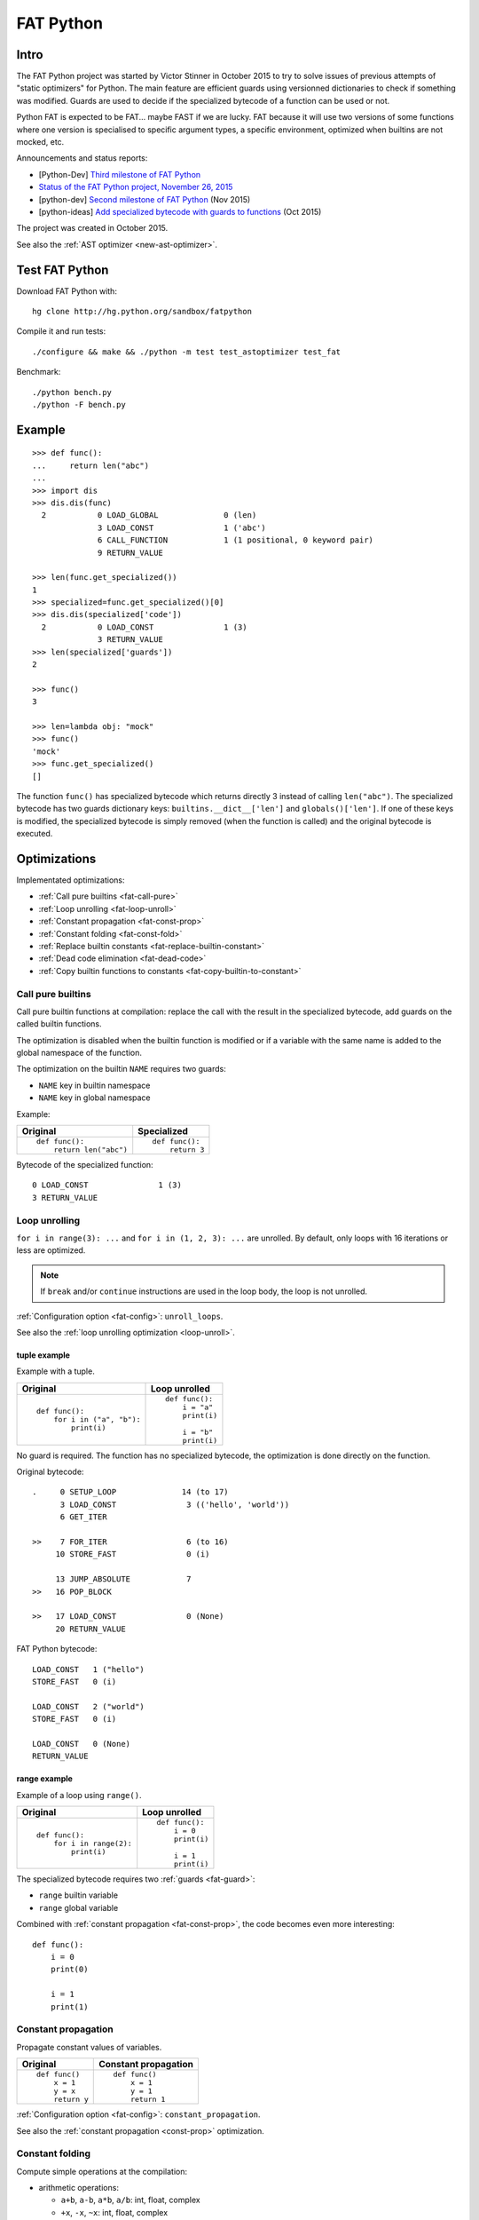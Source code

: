 .. _fat-python:

**********
FAT Python
**********

.. image:: fat_python.jpg
   :alt: Three-year-old Cambodian boy Oeun Sambat hugs his best friend, a four-metre long female python named Chamreun
   :align: right
   :target: http://pictures.reuters.com/archive/CAMBODIA-PYTHONBOY-RP3DRIMPKQAA.html

.. Source of the photo:
   Three-year-old befriends python
   Sit Tbow (Cambodia) May 22
   Cambodians are flocking to see a three-year-old boy they believe was the son
   of a dragon in his previous life because his best friend is a
   four-metre-long python.
   Curled up for an afternoon snooze inside the coils of his companion, the
   child, Oeun Sambath, attracts regular visits from villagers anxious to make
   use of what they believe are his supernatural powers. "He has been playing
   with the python ever since he could first crawl," said his mother Kim
   Kannara. Reuters

Intro
=====

The FAT Python project was started by Victor Stinner in October 2015 to try to
solve issues of previous attempts of "static optimizers" for Python. The main
feature are efficient guards using versionned dictionaries to check if
something was modified. Guards are used to decide if the specialized bytecode
of a function can be used or not.

Python FAT is expected to be FAT... maybe FAST if we are lucky. FAT because
it will use two versions of some functions where one version is specialised to
specific argument types, a specific environment, optimized when builtins are
not mocked, etc.

Announcements and status reports:

* [Python-Dev] `Third milestone of FAT Python
  <https://mail.python.org/pipermail/python-dev/2015-December/142397.html>`_
* `Status of the FAT Python project, November 26, 2015
  <https://haypo.github.io/fat-python-status-nov26-2015.html>`_
* [python-dev] `Second milestone of FAT Python
  <https://mail.python.org/pipermail/python-dev/2015-November/142113.html>`_
  (Nov 2015)
* [python-ideas] `Add specialized bytecode with guards to functions
  <https://mail.python.org/pipermail/python-ideas/2015-October/036908.html>`_
  (Oct 2015)

The project was created in October 2015.

See also the :ref:`AST optimizer <new-ast-optimizer>`.


Test FAT Python
===============

Download FAT Python with::

    hg clone http://hg.python.org/sandbox/fatpython

Compile it and run tests::

    ./configure && make && ./python -m test test_astoptimizer test_fat

Benchmark::

    ./python bench.py
    ./python -F bench.py

Example
=======

::

    >>> def func():
    ...     return len("abc")
    ...
    >>> import dis
    >>> dis.dis(func)
      2           0 LOAD_GLOBAL              0 (len)
                  3 LOAD_CONST               1 ('abc')
                  6 CALL_FUNCTION            1 (1 positional, 0 keyword pair)
                  9 RETURN_VALUE

    >>> len(func.get_specialized())
    1
    >>> specialized=func.get_specialized()[0]
    >>> dis.dis(specialized['code'])
      2           0 LOAD_CONST               1 (3)
                  3 RETURN_VALUE
    >>> len(specialized['guards'])
    2

    >>> func()
    3

    >>> len=lambda obj: "mock"
    >>> func()
    'mock'
    >>> func.get_specialized()
    []

The function ``func()`` has specialized bytecode which returns directly 3
instead of calling ``len("abc")``. The specialized bytecode has two guards
dictionary keys: ``builtins.__dict__['len']`` and ``globals()['len']``. If one
of these keys is modified, the specialized bytecode is simply removed (when the
function is called) and the original bytecode is executed.

.. _fat-optim:

Optimizations
=============

Implementated optimizations:

* :ref:`Call pure builtins <fat-call-pure>`
* :ref:`Loop unrolling <fat-loop-unroll>`
* :ref:`Constant propagation <fat-const-prop>`
* :ref:`Constant folding <fat-const-fold>`
* :ref:`Replace builtin constants <fat-replace-builtin-constant>`
* :ref:`Dead code elimination <fat-dead-code>`
* :ref:`Copy builtin functions to constants <fat-copy-builtin-to-constant>`


.. _fat-call-pure:

Call pure builtins
------------------

Call pure builtin functions at compilation: replace the call with the result in
the specialized bytecode, add guards on the called builtin functions.

The optimization is disabled when the builtin function is modified or if
a variable with the same name is added to the global namespace of the function.

The optimization on the builtin ``NAME`` requires two guards:

* ``NAME`` key in builtin namespace
* ``NAME`` key in global namespace

Example:

+------------------------+---------------+
| Original               | Specialized   |
+========================+===============+
| ::                     | ::            |
|                        |               |
|  def func():           |  def func():  |
|      return len("abc") |      return 3 |
+------------------------+---------------+

Bytecode of the specialized function::

    0 LOAD_CONST               1 (3)
    3 RETURN_VALUE


.. _fat-loop-unroll:

Loop unrolling
--------------

``for i in range(3): ...`` and ``for i in (1, 2, 3): ...`` are unrolled.
By default, only loops with 16 iterations or less are optimized.

.. note::
   If ``break`` and/or ``continue`` instructions are used in the loop body,
   the loop is not unrolled.

:ref:`Configuration option <fat-config>`: ``unroll_loops``.

See also the :ref:`loop unrolling optimization <loop-unroll>`.

tuple example
^^^^^^^^^^^^^

Example with a tuple.

+---------------------------+--------------------------+
| Original                  | Loop unrolled            |
+===========================+==========================+
| ::                        | ::                       |
|                           |                          |
|  def func():              |  def func():             |
|      for i in ("a", "b"): |      i = "a"             |
|          print(i)         |      print(i)            |
|                           |                          |
|                           |      i = "b"             |
|                           |      print(i)            |
+---------------------------+--------------------------+

No guard is required. The function has no specialized bytecode, the
optimization is done directly on the function.

Original bytecode::

    .     0 SETUP_LOOP              14 (to 17)
          3 LOAD_CONST               3 (('hello', 'world'))
          6 GET_ITER

    >>    7 FOR_ITER                 6 (to 16)
         10 STORE_FAST               0 (i)

         13 JUMP_ABSOLUTE            7
    >>   16 POP_BLOCK

    >>   17 LOAD_CONST               0 (None)
         20 RETURN_VALUE

FAT Python bytecode::

    LOAD_CONST   1 ("hello")
    STORE_FAST   0 (i)

    LOAD_CONST   2 ("world")
    STORE_FAST   0 (i)

    LOAD_CONST   0 (None)
    RETURN_VALUE


range example
^^^^^^^^^^^^^

Example of a loop using ``range()``.

+--------------------------+--------------------------+
| Original                 | Loop unrolled            |
+==========================+==========================+
| ::                       | ::                       |
|                          |                          |
|  def func():             |  def func():             |
|      for i in range(2):  |      i = 0               |
|          print(i)        |      print(i)            |
|                          |                          |
|                          |      i = 1               |
|                          |      print(i)            |
+--------------------------+--------------------------+

The specialized bytecode requires two :ref:`guards <fat-guard>`:

* ``range`` builtin variable
* ``range`` global variable

Combined with :ref:`constant propagation <fat-const-prop>`, the code becomes
even more interesting::

    def func():
        i = 0
        print(0)

        i = 1
        print(1)


.. _fat-const-prop:

Constant propagation
--------------------

Propagate constant values of variables.

+----------------+----------------------+
| Original       | Constant propagation |
+================+======================+
| ::             | ::                   |
|                |                      |
|   def func()   |   def func()         |
|       x = 1    |       x = 1          |
|       y = x    |       y = 1          |
|       return y |       return 1       |
+----------------+----------------------+

:ref:`Configuration option <fat-config>`: ``constant_propagation``.

See also the :ref:`constant propagation <const-prop>` optimization.


.. _fat-const-fold:

Constant folding
----------------

Compute simple operations at the compilation:

* arithmetic operations:

  - ``a+b``, ``a-b``, ``a*b``, ``a/b``: int, float, complex
  - ``+x``, ``-x``, ``~x``: int, float, complex
  - ``a//b``, ``a%b``, ``a**b``: int, float
  - ``a<<b``, ``a>>b``, ``a&b``, ``a|b``, ``a^b``: int

* comparison, tests:

  - ``a < b``, ``a <= b``, ``a >= b``, ``a > b``
  - ``a == b``, ``a != b``: don't optimize bytes == str
  - ``obj in seq``, ``obj not in seq``: for bytes, str, tuple ``seq``
  - ``not x``: int

* str: ``str + str``, ``str * int``
* bytes: ``bytes + bytes``, ``bytes * int``
* tuple: ``tuple + tuple``, ``tuple * int``
* str, bytes, tuple, list: ``obj[index]``, ``obj[a:b:c]``
* dict: ``obj[index]``
* replace ``x in list`` with ``x in tuple`` if list only contains constants
* replace ``x in set`` with ``x in frozenset`` if set only contains constants
* simplify tests:

===================  ===========================
Code                 Constant folding
===================  ===========================
not(x is y)          x is not y
not(x is not y)      x is y
not(obj in seq)      obj not in seq
not(obj not in seq)  obj in seq
===================  ===========================

Note: ``not (x == y)`` is not replaced with ``x != y`` because ``not
x.__eq__(y)`` can be different than ``x.__ne__(y)`` for deliberate reason Same
rationale for not replacing ``not(x < y)`` with ``x >= y``.  For example,
``math.nan`` overrides comparison operators to always return ``False``.

Examples of optimizations:

===================  ===========================
Code                 Constant folding
===================  ===========================
-(5)                 -5
+5                   5
x in [1, 2, 3]       x in (1, 2, 3)
x in {1, 2, 3}       x in frozenset({1, 2, 3})
'Python' * 2         'PythonPython'
3 * (5,)             (5, 5, 5)
'python2.7'[:-2]     'python2'
'P' in 'Python'      True
9 not in (1, 2, 3)   True
[5, 9, 20][1]        9
===================  ===========================

:ref:`Configuration option <fat-config>`: ``constant_folding``.

See also the :ref:`constant folding <const-fold>` optimization.


.. _fat-replace-builtin-constant:

Replace builtin constants
-------------------------

Replace ``__debug__`` and ``__fat__`` constants with their value.

:ref:`Configuration option <fat-config>`: ``replace_builtin_constant``.


.. _fat-dead-code:

Dead code elimination
---------------------

Remove the dead code.

Examples:

+--------------------------+--------------------------+
| Code                     | Dead code removed        |
+==========================+==========================+
| ::                       | ::                       |
|                          |                          |
|  if 1:                   |  body_block              |
|      body_block          |                          |
+--------------------------+--------------------------+
| ::                       | ::                       |
|                          |                          |
|  if 0:                   |  pass                    |
|      body_block          |                          |
+--------------------------+--------------------------+
| ::                       | ::                       |
|                          |                          |
|  if False:               |  else_block              |
|      body_block          |                          |
|  else:                   |                          |
|      else_block          |                          |
+--------------------------+--------------------------+
| ::                       | ::                       |
|                          |                          |
|  while 0:                |  pass                    |
|      body_block          |                          |
+--------------------------+--------------------------+
| ::                       | ::                       |
|                          |                          |
|  while 0:                |  else_block              |
|      body_block          |                          |
|  else:                   |                          |
|      else_block          |                          |
+--------------------------+--------------------------+
| ::                       | ::                       |
|                          |                          |
|  ...                     |  ...                     |
|  return ...              |  return ...              |
|  dead_code_block         |                          |
+--------------------------+--------------------------+
| ::                       | ::                       |
|                          |                          |
|  ...                     |  ...                     |
|  raise ...               |  raise ...               |
|  dead_code_block         |                          |
+--------------------------+--------------------------+
| ::                       | ::                       |
|                          |                          |
|  try:                    |  pass                    |
|      pass                |                          |
|  except ...:             |                          |
|      ...                 |                          |
+--------------------------+--------------------------+
| ::                       | ::                       |
|                          |                          |
|  try:                    |  else_block              |
|      pass                |                          |
|  except ...:             |                          |
|      ...                 |                          |
|  else:                   |                          |
|      else_block          |                          |
+--------------------------+--------------------------+
| ::                       | ::                       |
|                          |                          |
|  try:                    |  try:                    |
|      pass                |     else_block           |
|  except ...:             |  finally:                |
|      ...                 |     final_block          |
|  else:                   |                          |
|      else_block          |                          |
|  finally:                |                          |
|      final_block         |                          |
+--------------------------+--------------------------+

.. note::
   If a code block contains ``continue``, ``global``, ``nonlocal``, ``yield``
   or ``yield from``, it is not removed.

:ref:`Configuration option <fat-config>`: ``remove_dead_code``.

See also :ref:`dead code elimination <dead-code>` optimization.


.. _fat-copy-builtin-to-constant:

Copy builtin functions to constants
-----------------------------------

Opt-in optimization (disabled by default) to copy builtin functions to
constants.

Example with a function simple::

    def log(message):
        print(message)

+--------------------------------------------------+----------------------------------------------------+
| Bytecode                                         | Specialized bytecode                               |
+==================================================+====================================================+
| ::                                               | ::                                                 |
|                                                  |                                                    |
|   LOAD_GLOBAL   0 (print)                        |   LOAD_CONST      1 (<built-in function print>)    |
|   LOAD_FAST     0 (message)                      |   LOAD_FAST       0 (message)                      |
|   CALL_FUNCTION 1 (1 positional, 0 keyword pair) |   CALL_FUNCTION   1 (1 positional, 0 keyword pair) |
|   POP_TOP                                        |   POP_TOP                                          |
|   LOAD_CONST    0 (None)                         |   LOAD_CONST      0 (None)                         |
|   RETURN_VALUE                                   |   RETURN_VALUE                                     |
+--------------------------------------------------+----------------------------------------------------+

The first ``LOAD_GLOBAL`` instruction is replaced with ``LOAD_CONST``.
``LOAD_GLOBAL`` requires to lookup in the global namespace and then in the
builtin namespaces, two dictionary lookups. ``LOAD_CONST`` gets the value from
a C array, O(1) lookup.

The specialized bytecode requires two :ref:`guards <fat-guard>`:

* ``print`` builtin variable
* ``print`` global variable

The ``print()`` function is injected in the constants with the
``func.patch_constants()`` method.

The optimization on the builtin ``NAME`` requires two guards:

* ``NAME`` key in builtin namespace
* ``NAME`` key in global namespace

This optimization is disabled by default because it changes the :ref:`Python
semantic <fat-python-semantic>`: if the copied builtin function is replaced in
the middle of the function, the specialized bytecode still uses the old builtin
function. To use the optimization on a project, you may have to add the
following :ref:`configuration <fat-config>` at the top of the file::

    __astoptimizer__ = {'copy_builtin_to_constant': False}

:ref:`Configuration option <fat-config>`: ``copy_builtin_to_constant``.


See also the :ref:`load globals and builtins when the module is loaded
<load-global-optim>` optimization.


.. _fat-config:

Configuration
=============

It is possible to configure the AST optimizer per module by setting
the ``__astoptimizer__`` variable. Configuration keys:

* ``enabled`` (``bool``): set to ``False`` to disable all optimization (default: true)

* ``constant_propagation`` (``bool``): enable :ref:`constant propagation <fat-const-prop>`
  optimization? (default: true)

* ``constant_folding`` (``bool``): enable :ref:`constant folding
  <fat-const-fold>` optimization? (default: true)

* ``copy_builtin_to_constant`` (``bool``): enable :ref:`copy builtin functions
  to constants <fat-copy-builtin-to-constant>` optimization? (default: false)

* ``remove_dead_code`` (``bool``): enable :ref:`dead code elimination
  <fat-dead-code>` optimization? (default: true)

* maximum size of constants:

  - ``max_bytes_len``: Maxmimum number of bytes of a text string (default: 128)
  - ``max_int_bits``: Maximum number of bits of an integer (default: 256)
  - ``max_str_len``: Maxmimum number of characters of a text string (default: 128)
  - ``max_constant_size``: Maxmimum size in bytes of other constants
    (default: 128 bytes), the size is computed with ``len(marshal.dumps(obj))``

* ``replace_builtin_constant`` (``bool``): enable :ref:`replace builtin
  constants <fat-replace-builtin-constant>` optimization? (default: true)

* ``unroll_loops``: Maximum number of loop iteration for loop unrolling
  (default: ``16``). Set it to ``0`` to disable loop unrolling. See
  :ref:`loop unrolling <fat-loop-unroll>` optimization.

Example to disable all optimizations in a module::

    __astoptimizer__ = {'enabled': False}

Example to disable the constant folding optimization::

    __astoptimizer__ = {'constant_folding': False}


Comparison with the peephole optimizer
======================================

The :ref:`CPython peephole optimizer <cpython-peephole>` only implements a few
optimizations: :ref:`constant folding <const-fold>` and :ref:`dead code
elimination <dead-code>`. FAT Python implements more :ref:`optimizations
<fat-optim>`.

The peephole optimizer doesn't support :ref:`constant propagation
<fat-const-prop>`. Example::

    def f():
        x = 333
        return x

+----------------------------------+------------------------------------+
| Regular bytecode                 | FAT mode bytecode                  |
+==================================+====================================+
| ::                               | ::                                 |
|                                  |                                    |
|   LOAD_CONST               1 (1) |   LOAD_CONST               1 (333) |
|   STORE_FAST               0 (x) |   STORE_FAST               0 (x)   |
|   LOAD_FAST                0 (x) |   LOAD_CONST               1 (333) |
|   RETURN_VALUE                   |   RETURN_VALUE                     |
|                                  |                                    |
|                                  |                                    |
+----------------------------------+------------------------------------+

The :ref:`constant folding optimization <const-fold>` of the peephole optimizer
keeps original constants. For example, ``"x" + "y"`` is replaced with ``"xy"``
but ``"x"`` and ``"y"`` are kept. Example::

    def f():
        return "x" + "y"

+-----------------------------+------------------------+
| Regular constants           | FAT mode constants     |
+=============================+========================+
| ``(None, 'x', 'y', 'xy')``: | ``(None, 'xy')``:      |
| 4 constants                 | 2 constants            |
+-----------------------------+------------------------+

The peephole optimizer has a similar limitation even when building tuple
constants. The compiler produces AST nodes of type ``ast.Tuple``, the tuple
items are kept in code constants.


Limitations and Python semantic
===============================

FAT Python bets that the Python code is not modified when modules are loaded,
but only later, when functions and classes are executed. If this assumption is
wrong, FAT Python changes the semantic of Python.

.. _fat-python-semantic:

Python semantic
---------------

It is very hard, to not say impossible, to implementation and keep the exact
behaviour of regular CPython. CPython implementation is used as the Python
"standard". Since CPython is the most popular implementation, a Python
implementation must do its best to mimic CPython behaviour. We will call it the
Python semantic.

FAT Python should not change the Python semantic with the default
configuration.  Optimizations obvisouly the Python semantic must be disabled by
default: opt-in options.

As written above, it's really hard to mimic exactly CPython behaviour. For
example, in CPython, it's technically possible to modify local variables of a
function from anywhere, a function can modify its caller, or a thread B can
modify a thread A (just for fun). See :ref:`Everything in Python is mutable
<mutable>` for more information. It's also hard to support all introspections
features like ``locals()`` (``vars()``, ``dir()``), ``globals()`` and
``sys._getframe()``.

Builtin functions replaced in the middle of a function
------------------------------------------------------

FAT Python uses :ref:`guards <fat-guard>` to disable specialized function when
assumptions made to optimize the function are no more true. The problem is that
guard are only called at the entry of a function. For example, if a specialized
function ensures that the builtin function ``chr()`` was not modified, but
``chr()`` is modified during the call of the function, the specialized function
will continue to call the old ``chr()`` function.

The :ref:`copy builtin functions to constants <fat-copy-builtin-to-constant>`
optimization changes the Python semantic. If a builtin function is replaced
while the specialized function is optimized, the specialized function will
continue to use the old builtin function. For this reason, the optimization
is disabled by default.

Example::

    def func(arg):
        x = chr(arg)

        with unittest.mock.patch('builtins.chr', result='mock'):
            y = chr(arg)

        return (x == y)

If the :ref:`copy builtin functions to constants
<fat-copy-builtin-to-constant>` optimization is used on this function, the
specialized function returns ``True``, whereas the original function returns
``False``.

It is possible to work around this limitation by adding the following
:ref:`configuration <fat-config>` at the top of the file::

    __astoptimizer__ = {'copy_builtin_to_constant': False}

But the following use cases works as expected in FAT mode::

    import unittest.mock

    def func():
        return chr(65)

    def test():
        print(func())
        with unittest.mock.patch('builtins.chr', return_value="mock"):
            print(func())

Output::

    A
    mock

The ``test()`` function doesn't use the builtin ``chr()`` function.
The ``func()`` function checks its guard on the builtin ``chr()`` function only
when it's called, so it doesn't use the specialized function when ``chr()``
is mocked.


Guards on builtin functions
---------------------------

When a function is specialized, the specialization is ignored if a builtin
function was replaced after the end of the Python initialization. Typically,
the end of the Python initialization occurs just after the execution of the
``site`` module. It means that if a builtin is replaced during Python
initialization, a function will be specialized even if the builtin is not the
expected builtin function.

Example::

    import builtins

    builtins.chr = lambda: mock

    def func():
        return len("abc")

In this example, the ``func()`` is optimized, but the function is *not*
specialize. The internal call to ``func.specialize()`` is ignored because the
``chr()`` function was replaced after the end of the Python initialization.


Guards on type dictionary and global namespace
-----------------------------------------------

For other guards on dictionaries (type dictionary, global namespace), the guard
uses the current value of the mapping. It doesn't check if the dictionary value
was "modified".


Tracing and profiling
---------------------

Tracing and profiling works in FAT mode, but the exact control flow and traces
are different in regular and FAT mode. For example, :ref:`loop unrolling
<fat-loop-unroll>` removes the call to ``range(n)``.

See ``sys.settrace()`` and ``sys.setprofiling()`` functions.

Expected limitations
--------------------

Inlining makes debugging more complex:

* sys.getframe()
* locals()
* pdb
* etc.
* don't work as expected anymore

Bugs, shit happens:

* Missing guard: specialized function is called even if the "environment"
  was modified

FAT python! Memory vs CPU, fight!

* Memory footprint: loading two versions of a function is memory uses more
  memory
* Disk usage: .pyc will be more larger

Possible worse performance:

* guards adds an overhead higher than the optimization of the specialized code
* specialized code may be slower than the original bytecode

Limitations of the AST optimizer
--------------------------------

See :ref:`Limitations of the AST optimizer <new-ast-optimizer-limits>`.


Goals
=====

Goals:

* *no* overhead when FAT mode is disabled (default). The FAT mode must remain
  optional.
* Faster than current CPython on real applications like Django or Mercurial.
  5% faster would be nice, 10% would be better.
* 100% compatible with CPython and the Python language: everything must be kept
  mutable. Optimizations are disabled when the environment is modified.
* 100% compatible with the CPython C API: ABI and C structures must not be
  modified.
* Add a generic API to support "specialized" functions.

Non-goal:

* FAT Python doesn't modify the Python C API: don't expect better memory
  footprint with specialized types, like PyPy list of integers stored
  as a real array of C int in memory.
* FAT Python is not a JIT. Don't expected crazy performances as PyPy, Numba or
  Pyston. PyPy must remain the fastest implementation of Python, 100%
  compatible with CPython!


Roadmap
=======

Milestone 1: DONE
-----------------

* guard and specialized PoC in Python: DONE
* optimize guards with modification in CPython internals:

  - add version to dictionaries: DONE
  - add version to functions: DONE

* implement guards and specialized function in C: DONE

Expected speedup: 10% on specific microbenchmarks, but require to modify the
source code manually to specialize functions.

Milestone 2: DONE
-----------------

* write an AST optimizer:

  - call pure builtin functions at compilation: DONE
  - generate guards: DONE

* enable the optimizer by default in FAT mode in the site module and
  ensure that *no* test fails in the Python test suite, running
  the test suite with -j0 to isolate processes

Expected speedup: no speedup, it's just a milestone to validate the
implementation. (It's still possible to optimize *manually* code to specialize
functions, to implement better optimizations.)


Milestone 3 (faster)
--------------------

DONE:

* add a configuration to astoptimizer
* opt-in optimization "copy global to locals", currently used to load builtin
  functions

TODO:

* configuration to manually help the optimizer:

  - give a whitelist of "constants": app.DEBUG, app.enum.BLUE, ...
  - type hint with strict types: x is Python int in range [3; 10]
  - expect platform values to be constant: sys.version_info, sys.maxunicode,
    os.name, sys.platform, os.linesep, etc.
  - declare pure functions
  - see astoptimizer for more ideas

* implement more optimizations:

  - constant folding
  - detect pure functions in AST and call them at the compilation
  - function inlining
  - move invariants out of the loop

* implement code to detect the exact type of function parameters and function
  locals and save it into an annotation file
* implement profiling directed optimization: benchmark guards at runtime
  to decide if it's worth to use a specialized function. Measure maybe also
  the memory footprint using tracemalloc?
* implement basic stategy to decide if specialized function must be emitted
  or not using raw estimation, like the size of the bytecode in bytes

Milestone 4 (goal)
------------------

* move the optimizer into a new third-party project. Only keep the API for
  specialized functions with guards


Guards on specialized functions
===============================

To decide if we can use the specialized version of a function, we have to
ensure that the environment was not modified. We will call these checks
"guards.

First attempt: "modified" and "readonly" flags
----------------------------------------------

See :ref:`read-only Python <readonly>`.


New try: versionned dictionary
------------------------------

To reduce the cost of dictionary lookup when checking guards, a subclass of
dict is added: verdict(), versionned dictionary. A verdict has a global version
incremented each time that the dict is modified and each mapping (key) has
a version too, modified when a key is modified. Example::

    >>> import fat
    >>> d = fat.verdict()
    >>> d.__version__
    1
    >>> d.getversion('a')
    >>> print(d.getversion('a'))
    None

    >>> d['a'] = 1
    >>> d.__version__
    2
    >>> print(d.getversion('a'))
    2

    >>> d['a'] = 2
    >>> d.__version__
    3
    >>> print(d.getversion('a'))
    3

    >>> del d['a']
    >>> d.__version__
    4
    >>> print(d.getversion('a'))
    None

A guard only has to lookup for the watched key if the global version is
modified. Currently, the specialized function is disabled when the value was
modified, even if the key is modified and restored before the guard is checked.
The reason for this is that keeping a reference to the watched value can create
reference leaks and may keep objects alive longer than expected.

For the same reason, the guard doesn't keep a strong reference to the
dictionary, but a *weak* reference. It's not possible to create a weak
reference to a dict, but it's possible to create a weak reference to a verdict.

.. _fat-guard:

Guards
------

Guards:

* FuncGuard: check if a function was modified (currently only __code__ is
  checked)
* DictGuard: check if a dictionary key is created (if it didn't exist) or
  modified
* ArgTypeGuard: check the type of function arguments

Example: Guard on a builtin function
^^^^^^^^^^^^^^^^^^^^^^^^^^^^^^^^^^^^

Example of function::

    def use_builtin_len():
        return len("abc")

To replace ``len("abc")``, we have to ensure that:

* the builtin ``len()`` function was not overriden
  with ``builtins.len = mock_len``
* the ``len`` symbol was not added to the function globals which are the module
  globals

Example: Guard to inline a function
^^^^^^^^^^^^^^^^^^^^^^^^^^^^^^^^^^^

Example of function::

    def is_python(filename):
        return filename.endswith('.py')

    def filter_python(filenames):
        return [filename for filename in filenames
                if is_python(filename)]

To replace ``is_python(filename)`` with ``filename.endswith('.py')`` in
``filter_python()``, we have to ensure that:

* the ``is_python`` symbol was not modified in the namespace (module globals)
* the ``is_python()`` function was not modified


Implementation
==============

Steps and stages
----------------

The optimizer is splitted into multiple steps. Each optimization has its own
step: astoptimizer.const_fold.ConstantFolding implements for example constant
folding.

The function optimizer is splitted into two stages:

* stage 1: run steps which don't require function specialization
* stage 2: run steps which can add guard and specialize the function

Main classes:

* ModuleOptimizer: Optimizer for ast.Module nodes. It starts by looking for
  :ref:`__astoptimizer__ configuration <fat-config>`.
* FunctionOptimizer: Optimizer for ast.FunctionDef nodes. It starts by running
  FunctionOptimizerStage1.
* Optimizer: Optimizer for other AST nodes.

Steps used by ModuleOptimizer, Optimizer and FunctionOptimizerStage1:

* NamespaceStep: populate a Namespace object which tracks the local variables,
  used by ConstantPropagation
* ReplaceBuiltinConstant: replace builtin optimization
* ConstantPropagation: constant propagation optimization
* ConstantFolding: constant folding optimization
* RemoveDeadCode: dead code elimitation optimization

Steps used by FunctionOptimizer:

* NamespaceStep: populate a Namespace object which tracks the local variables
* UnrollStep: loop unrolling optimization
* CallPureBuiltin: call builtin optimization
* CopyBuiltinToConstantStep: copy builtins to constants optimization

Some optimizations produce a new AST tree which must be optimized again. For
example, loop unrolling produces new nodes like "i = 0" and duplicates the loop
body which uses "i". We need to rerun the optimizer on this new AST tree to run
optimizations like constant propagation or constant folding.


Files
-----

FAT python:

* new builtins.__fat__ variable (bool)
* Object/dictobject.c: add __version__
* Modules/fat.c: specialized functions with guards
* Tests

  - Lib/test/test_fat.py
  - Lib/test/fattester.py
  - Lib/test/fattesterast.py
  - Lib/test/fattesterast2.py

Other changes:

* Python/bltinmodule.c: add __fat__ builtin symbol
* Python/ceval.c: bugfixes when builtins is not a dict type
* Python/sysmodule.c: add sys.flags.fat
* Modules/main.c: add -F command line option

See also the :ref:`AST optimizer <new-ast-optimizer>`.


Possible optimizations
======================

Short term:

* Function func2() calls func1() if func1() is pure: inline func1()
  into func2()
* Call builtin pure functions during compilation. Example: replace len("abc")
  with 3 or range(3) with (0, 1, 2).
* Constant folding: replace a variable with its value. We may do that for
  optimal parameters with default value if these parameters are not set.
  Example: replace app.DEBUG with False.

Using types:

* Detect the exact type of parameters and function local variables
* Specialized code relying on the types. For example, move invariant out of
  loops (ex: obj.append for list).
* x + 0 gives a TypeError for str, but can be replaced with x for int and
  float. Same optimization for x*0.
* See astoptimizer for more ideas.

Longer term:

* Compile to machine code using Cython, Numba, PyPy, etc. Maybe only for
  numeric types at the beginning? Release the GIL if possible, but check
  "sometimes" if we got UNIX signals.


Pure functions
==============

A "pure" function is a function with no side effect.

Example of pure operators:

* x+y, x-y, x*y, x/y, x//y, x**y for types int, float, complex, bytes, str,
  and also tuple and list for x+y

Example of instructions with side effect:

* "global var"

Example of pure function::

    def mysum(x, y):
        return x + y

Example of function with side effect::

    global _last_sum

    def mysum(x, y):
        global _last_sum
        s = x + y
        _last_sum = s
        return s


FAT Python API
==============

* func.specialize(bytecode[, guards: list]): add a specialized bytecode.
  If bytecode is a function, uses its __code__ attribute.
  Guards a list of dict, syntax of one guard:

  - ``{'guard_type': 'func', 'func': func2}``:
    guard on func2.__code__
  - ``{'guard_type': 'dict', 'dict': ns, 'key': key}``:
    guard on the versionned dictionary ns[key]
  - ``{'guard_type': 'builtins', 'name': 'len'}``:
    guard on builtins.len (``builtins.__dict__['len']``) and
    ``globals()['len']``. The specialization is ignored if
    builtins.__dict__['len'] was replaced after the end of Python
    initialization or if globals()['len'] already exists.
  - ``{'guard_type': 'globals', 'name': 'obj'}``:
    guard on globals()['obj']
  - ``{'guard_type': 'type_dict', 'type': MyClass, 'key': 'attr'}``:
    guard on MyClass.attr (on ``MyClass.__dict__['attr']``)
  - ``{'guard_type': 'arg_type', 'arg_index': 0, 'type': str}``:
    type of the function argument 0 must be str. As ``isinstance()`` function,
    *type* accepts an iterable of types, ex: ``{..., 'type': (list, tuple)}``.

* func.get_specialized()

For dictionary and function guards: specialized functions are removed if the
guards fail:

* Broken weak-reference to the dictionary/function
* The dictionary key was modified (created, modified or removed depending on
  the initial state)
* The function was modified
* An error occurred when getting the dictionary entry to get the key version


Origins of FAT Python
=====================

* :ref:`Old AST optimizer project <old-ast-optimizer>`
* :ref:`read-only Python <readonly>`
* Dave Malcolm wrote a patch modifying Python/eval.c to support specialized
  functions. See the http://bugs.python.org/issue10399
